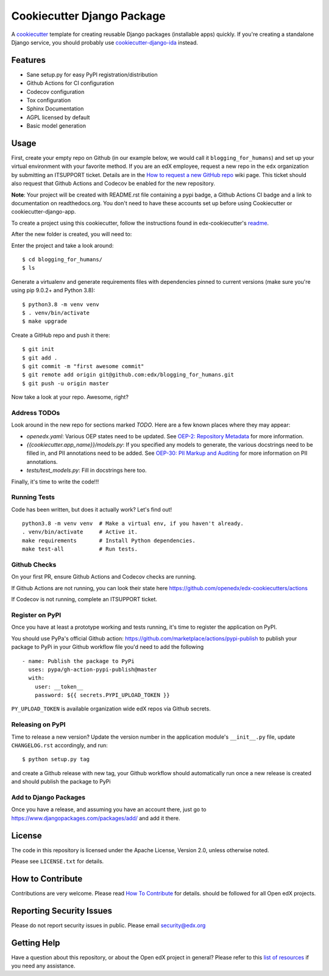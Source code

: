 Cookiecutter Django Package
###########################

|ci-badge| |license-badge|

A cookiecutter_ template for creating reusable Django packages (installable apps) quickly.
If you're creating a standalone Django service, you should probably use
`cookiecutter-django-ida`_ instead.


.. _Cookiecutter: https://github.com/audreyr/cookiecutter
.. _cookiecutter-django-ida: https://github.com/openedx/edx-cookiecutters/tree/master/cookiecutter-django-ida


Features
********

* Sane setup.py for easy PyPI registration/distribution
* Github Actions for CI configuration
* Codecov configuration
* Tox configuration
* Sphinx Documentation
* AGPL licensed by default
* Basic model generation

Usage
*****

First, create your empty repo on Github (in our example below, we would call
it ``blogging_for_humans``) and set up your virtual environment with your
favorite method.  If you are an edX employee, request a new repo in the
``edx`` organization by submitting an ITSUPPORT ticket.  Details are in the
`How to request a new GitHub repo`_ wiki page. This ticket should also
request that Github Actions and Codecov be enabled for the new repository.

.. _How to request a new GitHub repo: https://openedx.atlassian.net/wiki/pages/viewpage.action?pageId=70385719

**Note**: Your project will be created with README.rst file containing a pypi
badge, a Github Actions CI badge and a link to documentation on readthedocs.org. You
don't need to have these accounts set up before using Cookiecutter or
cookiecutter-django-app.


To create a project using this cookiecutter, follow the instructions found in edx-cookiecutter's `readme`_.

.. _readme: https://github.com/openedx/edx-cookiecutters/blob/master/README.rst

After the new folder is created, you will need to:

Enter the project and take a look around::

    $ cd blogging_for_humans/
    $ ls

Generate a virtualenv and generate requirements files with dependencies
pinned to current versions (make sure you're using pip 9.0.2+ and Python 3.8)::

    $ python3.8 -m venv venv
    $ . venv/bin/activate
    $ make upgrade

Create a GitHub repo and push it there::

    $ git init
    $ git add .
    $ git commit -m "first awesome commit"
    $ git remote add origin git@github.com:edx/blogging_for_humans.git
    $ git push -u origin master

Now take a look at your repo. Awesome, right?


Address TODOs
=============

Look around in the new repo for sections marked `TODO`.  Here are a few known
places where they may appear:

* `openedx.yaml`: Various OEP states need to be updated.  See `OEP-2\: Repository Metadata`_ for more information.
* `{{cookiecutter.app_name}}/models.py`: If you specified any models to generate, the various docstrings need to be filled in, and PII annotations need to be added.  See `OEP-30\: PII Markup and Auditing`_ for more information on PII annotations.
* `tests/test_models.py`: Fill in docstrings here too.

.. _OEP-2\: Repository Metadata: https://open-edx-proposals.readthedocs.io/en/latest/oep-0002-bp-repo-metadata.html
.. _OEP-30\: PII Markup and Auditing: https://open-edx-proposals.readthedocs.io/en/latest/oep-0030-arch-pii-markup-and-auditing.html

Finally, it's time to write the code!!!


Running Tests
=============

Code has been written, but does it actually work? Let's find out!

::

    
    python3.8 -m venv venv  # Make a virtual env, if you haven't already.
    . venv/bin/activate     # Active it.
    make requirements       # Install Python dependencies.
    make test-all           # Run tests.


Github Checks
=============

On your first PR, ensure Github Actions and Codecov checks are running.

If Github Actions are not running, you can look their state here https://github.com/openedx/edx-cookiecutters/actions

If Codecov is not running, complete an ITSUPPORT ticket.

Register on PyPI
================

Once you have at least a prototype working and tests running, it's time to
register the application on PyPI.

You should use PyPa's official Github action: https://github.com/marketplace/actions/pypi-publish
to publish your package to PyPi in your Github workflow file you'd need to add the following

::

    - name: Publish the package to PyPi
      uses: pypa/gh-action-pypi-publish@master
      with:
        user: __token__
        password: ${{ secrets.PYPI_UPLOAD_TOKEN }}


``PY_UPLOAD_TOKEN`` is available organization wide edX repos via Github secrets.

Releasing on PyPI
=================

Time to release a new version? Update the version number in the application
module's ``__init__.py`` file, update ``CHANGELOG.rst`` accordingly, and run::

    $ python setup.py tag

and create a Github release with new tag, your Github workflow should automatically run once a new release is
created and should publish the package to PyPi

Add to Django Packages
======================

Once you have a release, and assuming you have an account there, just go to https://www.djangopackages.com/packages/add/ and add it there.


License
*******

The code in this repository is licensed under the Apache License, Version 2.0,
unless otherwise noted.

Please see ``LICENSE.txt`` for details.


How to Contribute
*****************

Contributions are very welcome.
Please read `How To Contribute <https://github.com/openedx/.github/blob/master/CONTRIBUTING.md>`_ for details.
should be followed for all Open edX projects.


Reporting Security Issues
*************************

Please do not report security issues in public. Please email security@edx.org

Getting Help
************

Have a question about this repository, or about the Open edX project in general?  Please
refer to this `list of resources`_ if you need any assistance.

.. _list of resources: https://open.edx.org/getting-help


.. |ci-badge| image:: https://github.com/openedx/edx-django-utils/workflows/Python%20CI/badge.svg?branch=master
    :target: https://github.com/openedx/edx-django-utils/actions
    :alt: CI

.. |license-badge| image:: https://img.shields.io/github/license/edx/cookiecutter-django-app.svg
    :target: https://github.com/openedx/cookiecutter-django-app/blob/master/LICENSE.txt
    :alt: License
